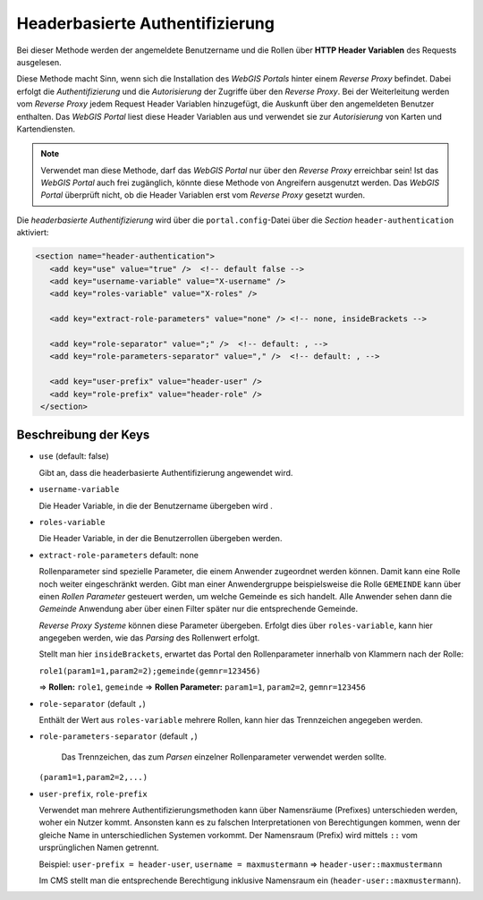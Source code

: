 Headerbasierte Authentifizierung
================================

Bei dieser Methode werden der angemeldete Benutzername und die Rollen über
**HTTP Header Variablen** des Requests ausgelesen.

Diese Methode macht Sinn, wenn sich die Installation des *WebGIS Portals* hinter 
einem *Reverse Proxy* befindet. Dabei erfolgt die *Authentifizierung* und 
die *Autorisierung* der Zugriffe über den *Reverse Proxy*. Bei der Weiterleitung
werden vom *Reverse Proxy* jedem Request Header Variablen hinzugefügt, die 
Auskunft über den angemeldeten Benutzer enthalten. Das *WebGIS Portal* liest 
diese Header Variablen aus und verwendet sie zur *Autorisierung* von Karten 
und Kartendiensten.

.. note::
   Verwendet man diese Methode, darf das *WebGIS Portal* nur über den *Reverse
   Proxy* erreichbar sein! Ist das *WebGIS Portal* auch frei zugänglich, könnte 
   diese Methode von Angreifern ausgenutzt werden. 
   Das *WebGIS Portal* überprüft nicht, ob die Header Variablen erst vom *Reverse 
   Proxy* gesetzt wurden.

Die *headerbasierte Authentifizierung* wird über die ``portal.config``-Datei über
die *Section* ``header-authentication`` aktiviert:

.. code-block:: xml

   <section name="header-authentication">
      <add key="use" value="true" />  <!-- default false -->
      <add key="username-variable" value="X-username" />
      <add key="roles-variable" value="X-roles" />

      <add key="extract-role-parameters" value="none" /> <!-- none, insideBrackets -->

      <add key="role-separator" value=";" />  <!-- default: , -->
      <add key="role-parameters-separator" value="," />  <!-- default: , -->

      <add key="user-prefix" value="header-user" />
      <add key="role-prefix" value="header-role" />
    </section>

Beschreibung der Keys
---------------------

* ``use`` (default: false)
  
  Gibt an, dass die headerbasierte Authentifizierung angewendet wird.

* ``username-variable``
  
  Die Header Variable, in die der Benutzername übergeben wird .

* ``roles-variable`` 
  
  Die Header Variable, in der die Benutzerrollen übergeben werden.

* ``extract-role-parameters`` default: none 
  
  Rollenparameter sind spezielle Parameter, die einem Anwender zugeordnet werden können.
  Damit kann eine Rolle noch weiter eingeschränkt werden. Gibt man einer Anwendergruppe 
  beispielsweise die Rolle ``GEMEINDE`` kann über einen *Rollen Parameter* 
  gesteuert werden, um welche Gemeinde es sich handelt. Alle Anwender sehen dann die
  *Gemeinde* Anwendung aber über einen Filter später nur die entsprechende Gemeinde.

  *Reverse Proxy Systeme* können diese Parameter übergeben. Erfolgt dies über 
  ``roles-variable``, kann hier angegeben werden, wie das *Parsing* des Rollenwert
  erfolgt.

  Stellt man hier ``insideBrackets``, erwartet das Portal den Rollenparameter innerhalb 
  von Klammern nach der Rolle:

  ``role1(param1=1,param2=2);gemeinde(gemnr=123456)``

  => **Rollen:** ``role1``, ``gemeinde``
  => **Rollen Parameter:** ``param1=1``, ``param2=2``, ``gemnr=123456``

* ``role-separator`` (default ``,``)
  
  Enthält der Wert aus ``roles-variable`` mehrere Rollen, kann hier das 
  Trennzeichen angegeben werden.

* ``role-parameters-separator``  (default ``,``)
  
   Das Trennzeichen, das zum *Parsen* einzelner Rollenparameter verwendet werden sollte.
  
  ``(param1=1,param2=2,...)`` 

* ``user-prefix``, ``role-prefix``
  
  Verwendet man mehrere Authentifizierungsmethoden kann über Namensräume 
  (Prefixes) unterschieden werden, woher ein Nutzer kommt. Ansonsten kann es
  zu falschen Interpretationen von Berechtigungen kommen, wenn der gleiche 
  Name in unterschiedlichen Systemen vorkommt. 
  Der Namensraum (Prefix) wird mittels ``::`` vom ursprünglichen Namen getrennt.

  Beispiel: ``user-prefix = header-user``, ``username = maxmustermann``
  => ``header-user::maxmustermann``  

  Im CMS stellt man die entsprechende Berechtigung inklusive Namensraum ein 
  (``header-user::maxmustermann``).


